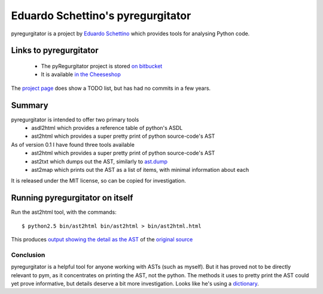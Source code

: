 .. pym documentation about Eduardo Schettino's pyregurgitator, created by
   jalanb on Tuesday January 1st 2013

.. _pyregurgitator:

Eduardo Schettino's pyregurgitator
==================================

pyregurgitator is a project by `Eduardo Schettino <http://schettino72.net/>`_ which provides tools for analysing Python code.

.. _eduardos_pyregurgitator:

Links to pyregurgitator
-----------------------

  * The pyRegurgitator project is stored `on bitbucket <https://bitbucket.org/schettino72/pyregurgitator/>`_
  * It is available `in the Cheeseshop <https://pypi.python.org/pypi/pyRegurgitator>`_

The `project page <https://bitbucket.org/schettino72/pyregurgitator/>`_ does show a TODO list, but has had no commits in a few years.

Summary
-------

pyregurgitator is intended to offer two primary tools
  * asdl2html which provides a reference table of python's ASDL
  * ast2html which provides a super pretty print of python source-code's AST

As of version 0.1 I have found three tools available 
  * ast2html which provides a super pretty print of python source-code's AST
  * ast2txt which dumps out the AST, similarly to `ast.dump <http://docs.python.org/2/library/ast.html?highlight=ast.dump#ast.dump>`_
  * ast2map which prints out the AST as a list of items, with minimal information about each

It is released under the MIT license, so can be copied for investigation.

Running pyregurgitator on itself
--------------------------------

Run the ast2html tool, with the commands::

    $ python2.5 bin/ast2html bin/ast2html > bin/ast2html.html

This produces `output showing the detail as the AST <http://www.al-got-rhythm.net/pym/ast2html.html>`_ of the `original source <https://bitbucket.org/schettino72/pyregurgitator/src/63dc0c9946e5/bin/ast2html>`_

Conclusion
^^^^^^^^^^

pyregurgitator is a helpful tool for anyone working with ASTs (such as myself). But it has proved not to be directly relevant to pym, as it concentrates on printing the AST, not the python. The methods it uses to pretty print the AST could yet prove informative, but details deserve a bit more investigation. Looks like he's using a `dictionary <https://bitbucket.org/schettino72/pyregurgitator/src/63dc0c9946e50885d0aeb6044a2fb8ea773389ae/regurgitator/astview/ast2html.py?at=default#cl-4>`_.
